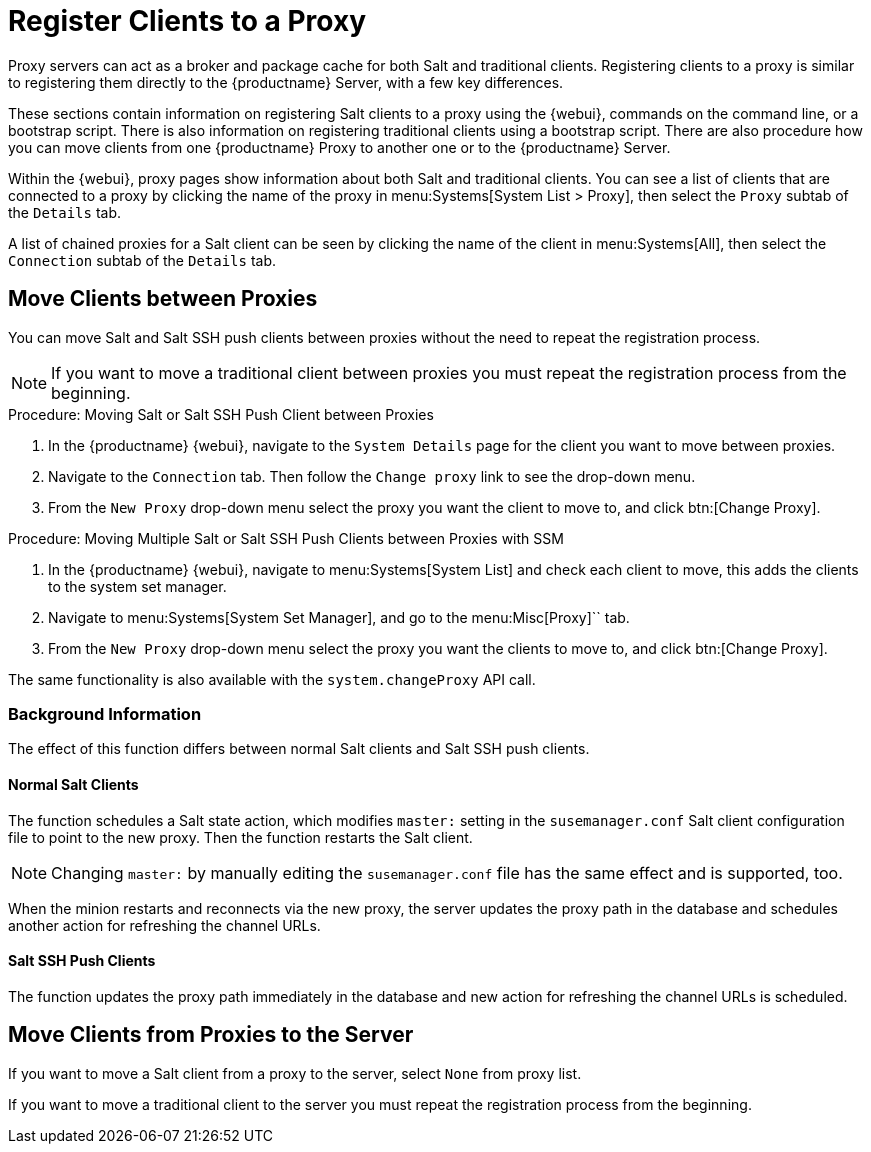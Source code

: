 [[client-proxy]]
= Register Clients to a Proxy


Proxy servers can act as a broker and package cache for both Salt and traditional clients.
Registering clients to a proxy is similar to registering them directly to the {productname} Server, with a few key differences.

These sections contain information on registering Salt clients to a proxy using the {webui}, commands on the command line, or a bootstrap script.
There is also information on registering traditional clients using a bootstrap script.
There are also procedure how you can move clients from one {productname} Proxy to another one or to the {productname} Server.

Within the {webui}, proxy pages show information about both Salt and traditional clients.
You can see a list of clients that are connected to a proxy by clicking the name of the proxy in menu:Systems[System List > Proxy], then select the [guimenu]``Proxy`` subtab of the [guimenu]``Details`` tab.

A list of chained proxies for a Salt client can be seen by clicking the name of the client in menu:Systems[All], then select the [guimenu]``Connection`` subtab of the [guimenu]``Details`` tab.



== Move Clients between Proxies

You can move Salt and Salt SSH push clients between proxies without the need to repeat the registration process.



[NOTE]
====
If you want to move a traditional client between proxies you must repeat the registration process from the beginning.
====

.Procedure: Moving Salt or  Salt SSH Push Client between Proxies

. In the {productname} {webui}, navigate to the [guimenu]``System Details`` page for the client you want to move between proxies.
. Navigate to the [guimenu]``Connection`` tab.
  Then follow the [guimenu]``Change proxy`` link to see the drop-down menu.
. From the [guimenu]``New Proxy`` drop-down menu select the proxy you want the client to move to, and click btn:[Change Proxy].



.Procedure: Moving Multiple Salt or Salt SSH Push Clients between Proxies with SSM

. In the {productname} {webui}, navigate to menu:Systems[System List] and check each client to move, this adds the clients to the system set manager.
. Navigate to menu:Systems[System Set Manager], and go to the menu:Misc[Proxy]`` tab.
. From the [guimenu]``New Proxy`` drop-down menu select the proxy you want the clients to move to, and click btn:[Change Proxy].



The same functionality is also available with the [systemitem]``system.changeProxy`` API call.



=== Background Information
The effect of this function differs between normal Salt clients and Salt SSH push clients.


==== Normal Salt Clients

The function schedules a Salt state action, which modifies [literal]``master:`` setting in the [path]``susemanager.conf`` Salt client configuration file to point to the new proxy.
Then the function restarts the Salt client.

[NOTE]
====
Changing [literal]``master:`` by manually editing the [path]``susemanager.conf`` file has the same effect and is supported, too.
====

When the minion restarts and reconnects via the new proxy, the server updates the proxy path in the database and schedules another action for refreshing the channel URLs.



==== Salt SSH Push Clients

The function updates the proxy path immediately in the database and new action
for refreshing the channel URLs is scheduled.



== Move Clients from Proxies to the Server

If you want to move a Salt client from a proxy to the server, select [literal]``None`` from proxy list.

If you want to move a traditional client to the server you must repeat the registration process from the beginning.

